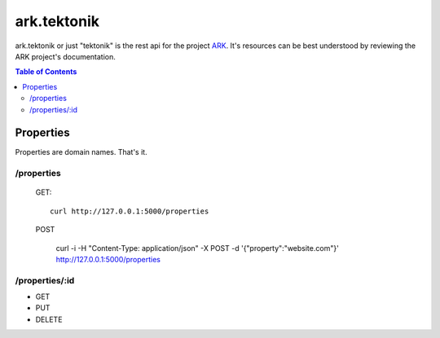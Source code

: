 ==================================================================
ark.tektonik
==================================================================

ark.tektonik or just "tektonik" is the rest api for the project `ARK <http://code.kevinlint.com>`_. It's resources can be best understood by reviewing the ARK project's documentation.

.. contents:: Table of Contents

Properties
-----------
Properties are domain names. That's it.

/properties
***********
    GET::

        curl http://127.0.0.1:5000/properties

    POST

       curl -i -H "Content-Type: application/json" -X POST -d '{"property":"website.com"}' http://127.0.0.1:5000/properties


/properties/:id
***************
- GET
- PUT
- DELETE